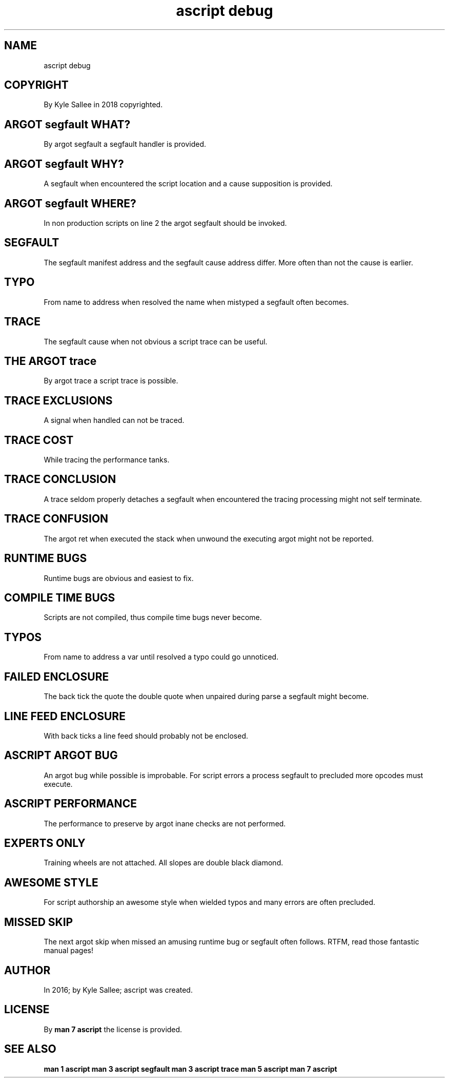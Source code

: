 .TH "ascript debug" 5
.SH NAME
.EX
ascript debug

.SH COPYRIGHT
.EX
By Kyle Sallee in 2018 copyrighted.

.SH ARGOT segfault WHAT?
.EX
By argot segfault a segfault handler is provided.

.SH ARGOT segfault WHY?
.EX
A segfault when encountered the script location
and a cause supposition is provided.

.SH ARGOT segfault WHERE?
.EX
In non production scripts on line 2 the argot segfault should be invoked.

.SH SEGFAULT
.EX
The  segfault manifest address and
the  segfault cause    address differ.
More often    than     not
the  cause    is       earlier.

.SH TYPO
.EX
From name to  address when resolved
the  name             when mistyped
a    segfault often   becomes.

.SH TRACE
.EX
The  segfault cause
when not      obvious
a    script   trace
can  be       useful.

.SH THE ARGOT trace
.EX
By argot  trace
a  script trace
is possible.

.SH TRACE EXCLUSIONS
.EX
A signal when handled can not be traced.

.SH TRACE COST
.EX
While tracing the performance tanks.

.SH TRACE CONCLUSION
.EX
A trace seldom properly detaches
a segfault when encountered the tracing processing
might not self terminate.

.SH TRACE CONFUSION
.EX
The   argot ret when executed
the   stack     when unwound
the   executing argot
might not   be  reported.

.SH RUNTIME BUGS
.EX
Runtime bugs are obvious and easiest to fix.

.SH COMPILE TIME BUGS
.EX
Scripts are not compiled, thus compile time bugs never become.

.SH TYPOS
.EX
From name to address a var until resolved a typo could go unnoticed.

.SH FAILED ENCLOSURE
.EX
The  back   tick
the         quote
the  double quote
when unpaired
during      parse
a    segfault
might       become.

.SH LINE FEED ENCLOSURE
.EX
With back ticks a line feed should probably not be enclosed.

.SH ASCRIPT ARGOT BUG
.EX
An argot bug while possible is improbable.
For script errors a process segfault to precluded
more opcodes must execute.

.SH ASCRIPT PERFORMANCE
.EX
The performance to preserve by argot inane checks are not performed.

.SH EXPERTS ONLY
.EX
Training wheels are not attached.
All slopes are double black diamond.

.SH AWESOME STYLE
.EX
For   script authorship an awesome style when wielded
typos and many errors are often precluded.

.SH MISSED SKIP
.EX
The   next    argot   skip when missed
an    amusing runtime bug  or   segfault
often follows.
RTFM, read those fantastic manual pages!

.SH AUTHOR
.EX
In 2016; by Kyle Sallee; ascript was created.

.SH LICENSE
.EX
By \fBman 7 ascript\fR the license is provided.

.SH SEE ALSO
.EX
\fB
man 1 ascript
man 3 ascript segfault
man 3 ascript trace
man 5 ascript
man 7 ascript
\fR
